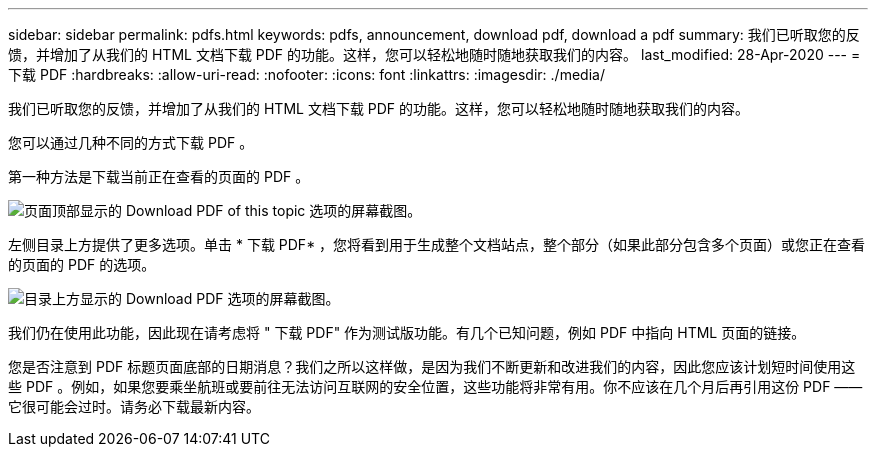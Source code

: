 ---
sidebar: sidebar 
permalink: pdfs.html 
keywords: pdfs, announcement, download pdf, download a pdf 
summary: 我们已听取您的反馈，并增加了从我们的 HTML 文档下载 PDF 的功能。这样，您可以轻松地随时随地获取我们的内容。 
last_modified: 28-Apr-2020 
---
= 下载 PDF
:hardbreaks:
:allow-uri-read: 
:nofooter: 
:icons: font
:linkattrs: 
:imagesdir: ./media/


[role="lead"]
我们已听取您的反馈，并增加了从我们的 HTML 文档下载 PDF 的功能。这样，您可以轻松地随时随地获取我们的内容。

您可以通过几种不同的方式下载 PDF 。

第一种方法是下载当前正在查看的页面的 PDF 。

image:download-pdf-topic.gif["页面顶部显示的 Download PDF of this topic 选项的屏幕截图。"]

左侧目录上方提供了更多选项。单击 * 下载 PDF* ，您将看到用于生成整个文档站点，整个部分（如果此部分包含多个页面）或您正在查看的页面的 PDF 的选项。

image:download-pdf-toc.gif["目录上方显示的 Download PDF 选项的屏幕截图。"]

我们仍在使用此功能，因此现在请考虑将 " 下载 PDF" 作为测试版功能。有几个已知问题，例如 PDF 中指向 HTML 页面的链接。

您是否注意到 PDF 标题页面底部的日期消息？我们之所以这样做，是因为我们不断更新和改进我们的内容，因此您应该计划短时间使用这些 PDF 。例如，如果您要乘坐航班或要前往无法访问互联网的安全位置，这些功能将非常有用。你不应该在几个月后再引用这份 PDF ——它很可能会过时。请务必下载最新内容。

